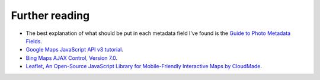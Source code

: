 .. This is part of the Photini documentation.
   Copyright (C)  2012-15  Jim Easterbrook.
   See the file DOC_LICENSE.txt for copying condidions.

Further reading
===============

* The best explanation of what should be put in each metadata field I've found is the `Guide to Photo Metadata Fields <http://www.photometadata.org/META-Resources-Field-Guide-to-Metadata>`_.
* `Google Maps JavaScript API v3 tutorial <https://developers.google.com/maps/documentation/javascript/tutorial>`_.
* `Bing Maps AJAX Control, Version 7.0 <http://msdn.microsoft.com/en-us/library/gg427610.aspx>`_.
* `Leaflet, An Open-Source JavaScript Library for Mobile-Friendly Interactive Maps by CloudMade <http://leafletjs.com/index.html>`_.